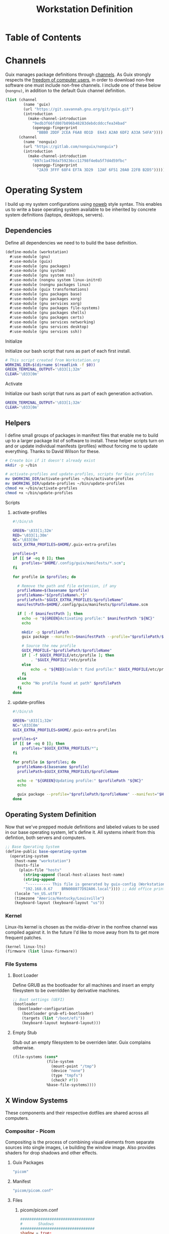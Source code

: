 #+TITLE: Workstation Definition
#+STARTUP: content
#+PROPERTY: header-args :mkdirp yes
#+PROPERTY: header-args:sh :tangle-mode (identity #o555)
#+PROPERTY: header-args:conf :tangle-mode (identity #o555)

* Table of Contents
:PROPERTIES:
:TOC: :include all :ignore this :depth 5
:CONTENTS:
- [[#channels][Channels]]
- [[#operating-system][Operating System]]
  - [[#dependencies][Dependencies]]
    - [[#initialize][Initialize]]
    - [[#activate][Activate]]
  - [[#helpers][Helpers]]
    - [[#scripts][Scripts]]
      - [[#activate-profiles][activate-profiles]]
      - [[#update-profiles][update-profiles]]
  - [[#operating-system-definition][Operating System Definition]]
    - [[#kernel][Kernel]]
    - [[#file-systems][File Systems]]
      - [[#boot-loader][Boot Loader]]
      - [[#empty-stub][Empty Stub]]
  - [[#x-window-systems][X Window Systems]]
    - [[#compositor---picom][Compositor - Picom]]
      - [[#guix-packages][Guix Packages]]
      - [[#manifest][Manifest]]
      - [[#files][Files]]
        - [[#picompicomconf][picom/picom.conf]]
    - [[#color-theme-and-fonts][Color Theme and Fonts]]
      - [[#activate][Activate]]
      - [[#guix-packages][Guix Packages]]
      - [[#dotfiles-manifest][Dotfiles Manifest]]
      - [[#dotfiles][Dotfiles]]
        - [[#xresources][.Xresources]]
    - [[#status-bar---polybar][Status Bar - Polybar]]
      - [[#guix-packages][Guix Packages]]
      - [[#dotfiles-manifest][Dotfiles Manifest]]
      - [[#dotfiles][Dotfiles]]
        - [[#polybarcolorsini][polybar/colors.ini]]
        - [[#polybarbarsini][polybar/bars.ini]]
        - [[#polybarmodulesini][polybar/modules.ini]]
        - [[#polybarconfigini][polybar/config.ini]]
    - [[#file-manager---thunar][File Manager - Thunar]]
      - [[#guix-packages][Guix Packages]]
      - [[#dotfiles-manifest][Dotfiles Manifest]]
      - [[#dotfiles][Dotfiles]]
        - [[#thunarucaxml][Thunar/uca.xml]]
    - [[#notifications---dunst][Notifications - Dunst]]
      - [[#guix-packages][Guix Packages]]
      - [[#dotfiles-manifest][Dotfiles Manifest]]
      - [[#dotfiles][Dotfiles]]
        - [[#dunstdunstrc][dunst/dunstrc]]
  - [[#printers][Printers]]
    - [[#brother-dl-2170w][Brother DL-2170W]]
      - [[#initialize][Initialize]]
      - [[#guix-packages][Guix Packages]]
      - [[#dotfiles-manifest][Dotfiles Manifest]]
      - [[#dotfiles][Dotfiles]]
        - [[#printersconf][printers.conf]]
  - [[#terminal][Terminal]]
    - [[#alacritty][Alacritty]]
      - [[#guix-packages][Guix Packages]]
      - [[#dotfiles-manifest][Dotfiles Manifest]]
      - [[#dotfiles][Dotfiles]]
        - [[#alacrittyyml][alacritty.yml]]
  - [[#git][Git]]
    - [[#config][Config]]
      - [[#initialize][Initialize]]
      - [[#guix-packages][Guix Packages]]
      - [[#dotfiles-manifest][Dotfiles Manifest]]
      - [[#dotfiles][Dotfiles]]
        - [[#gitconfig][.gitconfig]]
  - [[#editors][Editors]]
    - [[#vim][Vim]]
      - [[#initialize][Initialize]]
      - [[#activate][Activate]]
      - [[#guix-packages][Guix Packages]]
      - [[#dotfiles-manifest][Dotfiles Manifest]]
      - [[#dotfiles][Dotfiles]]
        - [[#colorsthemevim][colors/theme.vim]]
        - [[#vimrc][.vimrc]]
    - [[#emacs][Emacs]]
      - [[#activate][Activate]]
      - [[#guix-packages][Guix Packages]]
      - [[#dotfiles-manifest][Dotfiles Manifest]]
      - [[#dotfiles][Dotfiles]]
        - [[#emacsconfigorg][emacs/config.org]]
        - [[#emacszeroed-themeel][emacs/zeroed-theme.el]]
- [[#export][Export]]
:END:

* Channels

Guix manages package definitions through [[https://guix.gnu.org/manual/en/html_node/Channels.html#Channels][channels]]. As Guix strongly respects the [[https://www.gnu.org/distros/free-system-distribution-guidelines.html][freedom of computer users]], in order to download non-free software one must include non-free channels. I include one of these below (~nongnu)~, in addition to the default Guix channel definition.

#+NAME: channels
#+BEGIN_SRC scheme :tangle build/channels.scm
(list (channel
        (name 'guix)
        (url "https://git.savannah.gnu.org/git/guix.git")
        (introduction
          (make-channel-introduction
            "9edb3f66fd807b096b48283debdcddccfea34bad"
            (openpgp-fingerprint
              "BBB0 2DDF 2CEA F6A8 0D1D  E643 A2A0 6DF2 A33A 54FA"))))
      (channel
        (name 'nonguix)
        (url "https://gitlab.com/nonguix/nonguix")
        (introduction
          (make-channel-introduction
            "897c1a470da759236cc11798f4e0a5f7d4d59fbc"
            (openpgp-fingerprint
              "2A39 3FFF 68F4 EF7A 3D29  12AF 6F51 20A0 22FB B2D5")))))
#+END_SRC

* Operating System

  I build up my system configurations using [[https://orgmode.org/manual/Extracting-Source-Code.html][noweb]] style syntax. This enables us to write a base operating system available to be inherited by concrete system definitions (laptops, desktops, servers).

** Dependencies

Define all dependencies we need to to build the base definition.
   
#+NAME: base-definition 
#+BEGIN_SRC scheme :tangle build/workstation.scm
(define-module (workstation)
  #:use-module (gnu)
  #:use-module (guix)
  #:use-module (gnu packages)
  #:use-module (gnu system)
  #:use-module (gnu system nss)
  #:use-module (nongnu system linux-initrd)
  #:use-module (nongnu packages linux)
  #:use-module (guix transformations)
  #:use-module (gnu packages base)
  #:use-module (gnu packages xorg)
  #:use-module (gnu services xorg)
  #:use-module (gnu packages file-systems)
  #:use-module (gnu packages shells)
  #:use-module (gnu packages certs)
  #:use-module (gnu services networking)
  #:use-module (gnu services desktop)
  #:use-module (gnu services ssh))
#+END_SRC

**** Initialize

Initialize our bash script that runs as part of each first install.

#+BEGIN_SRC sh :noweb-ref initialize-shell-script :noweb-sep ""
# This script created from Workstation.org
WORKING_DIR=$(dirname $(readlink -f $0))
GREEN_TERMINAL_OUTPUT='\033[1;32m'
CLEAR='\033[0m'

#+END_SRC

**** Activate

Initialize our bash script that runs as part of each generation activation.

#+BEGIN_SRC sh :noweb-ref activate-shell-script :noweb-sep ""
GREEN_TERMINAL_OUTPUT='\033[1;32m'
CLEAR='\033[0m'

#+END_SRC

** Helpers

I define small groups of packages in manifest files that enable me to build up to a larger package list of software to install. These helper scripts turn on and or update individual manifests (profiles) without forcing me to update everything. Thanks to David Wilson for these.

#+BEGIN_SRC sh :noweb-ref initialize-shell-script :noweb-sep ""
# Create bin if it doesn't already exist
mkdir -p ~/bin

# activate-profiles and update-profiles, scripts for Guix profiles
mv $WORKING_DIR/activate-profiles ~/bin/activate-profiles
mv $WORKING_DIR/update-profiles ~/bin/update-profiles
chmod +x ~/bin/activate-profiles
chmod +x ~/bin/update-profiles

#+END_SRC

**** Scripts
***** activate-profiles

#+NAME: activate-profiles-script
#+BEGIN_SRC sh :tangle build/scripts/activate-profiles
#!/bin/sh

GREEN='\033[1;32m'
RED='\033[1;30m'
NC='\033[0m'
GUIX_EXTRA_PROFILES=$HOME/.guix-extra-profiles

profiles=$*
if [[ $# -eq 0 ]]; then
    profiles="$HOME/.config/guix/manifests/*.scm";
fi

for profile in $profiles; do

  # Remove the path and file extension, if any
  profileName=$(basename $profile)
  profileName="${profileName%.*}"
  profilePath="$GUIX_EXTRA_PROFILES/$profileName"
  manifestPath=$HOME/.config/guix/manifests/$profileName.scm

  if [ -f $manifestPath ]; then
    echo -e "${GREEN}Activating profile:" $manifestPath "${NC}"
    echo

    mkdir -p $profilePath
    guix package --manifest=$manifestPath --profile="$profilePath/$profileName"

    # Source the new profile
    GUIX_PROFILE="$profilePath/$profileName"
    if [ -f $GUIX_PROFILE/etc/profile ]; then
        . "$GUIX_PROFILE"/etc/profile
    else
        echo -e "${RED}Couldn't find profile:" $GUIX_PROFILE/etc/profile "${NC}"
    fi
  else
    echo "No profile found at path" $profilePath
  fi
done
#+END_SRC

***** update-profiles

#+NAME: update-profiles-script
#+BEGIN_SRC sh :tangle build/scripts/update-profiles
#!/bin/sh

GREEN='\033[1;32m'
NC='\033[0m'
GUIX_EXTRA_PROFILES=$HOME/.guix-extra-profiles

profiles=$*
if [[ $# -eq 0 ]]; then
    profiles="$GUIX_EXTRA_PROFILES/*";
fi

for profile in $profiles; do
  profileName=$(basename $profile)
  profilePath=$GUIX_EXTRA_PROFILES/$profileName

  echo -e "${GREEN}Updating profile:" $profilePath "${NC}"
  echo

  guix package --profile="$profilePath/$profileName" --manifest="$HOME/.config/guix/manifests/$profileName.scm"
done
#+END_SRC

** Operating System Definition

Now that we've prepped module definitions and labeled values to be used in our base operating system, let's define it. All systems inherit from this defintion, both servers and computers.

#+NAME: base-definition
#+BEGIN_SRC scheme :tangle build/workstation.scm
;; Base Operating System
(define-public base-operating-system
  (operating-system
    (host-name "workstation")
    (hosts-file
      (plain-file "hosts"
        (string-append (local-host-aliases host-name)
        (string-append
         "---------- This file is generated by guix-config (Workstation.org) ----------\n"
        "192.168.0.67    BRN008077D92A06.local")))) ;; Add office printer
    (locale "en_US.utf8")
    (timezone "America/Kentucky/Louisville")
    (keyboard-layout (keyboard-layout "us"))

#+END_SRC

*** Kernel

Linux-lts kernel is chosen as the nvidia-driver in the nonfree channel was compiled against it. In the future I'd like to move away from lts to get more frequent patches.

#+NAME: kernel 
#+BEGIN_SRC scheme :tangle build/workstation.scm
  (kernel linux-lts)
  (firmware (list linux-firmware))

#+END_SRC

*** File Systems
**** Boot Loader

Define GRUB as the bootloader for all machines and insert an empty filesystem to be overridden by derivative machines.

#+NAME: file-systems-boot-loader
#+BEGIN_SRC scheme :tangle build/workstation.scm
  ;; Boot settings (UEFI)
  (bootloader
    (bootloader-configuration
      (bootloader grub-efi-bootloader)
      (targets (list "/boot/efi"))
      (keyboard-layout keyboard-layout)))

#+END_SRC

**** Empty Stub

Stub out an empty filesystem to be overriden later. Guix complains otherwise.

#+NAME: file-systems-stub
#+BEGIN_SRC scheme :tangle build/workstation.scm
  (file-systems (cons*
                 (file-system
                   (mount-point "/tmp")
                   (device "none")
                   (type "tmpfs")
                   (check? #f))
                 %base-file-systems))))
#+END_SRC

** X Window Systems 

These components and their respective dotfiles are shared across all computers.

*** Compositor - Picom

Compositing is the process of combining visual elements from separate sources into single images, i.e building the window image. Also provides shaders for drop shadows and other effects.

**** Guix Packages

#+BEGIN_SRC scheme :noweb-ref packages-manifest :noweb-sep ""
 "picom"
#+END_SRC

**** Manifest

#+BEGIN_SRC scheme :noweb-ref dotfiles-manifest :noweb-sep ""
  "picom/picom.conf"
#+END_SRC

**** Files
***** picom/picom.conf
#+NAME: home-services-xresources
#+BEGIN_SRC conf :visiblity :tangle build/picom/picom.conf
#################################
#       Shadows
#################################
shadow = true;
shadow-radius = 15;
shadow-offset-x = -15;
shadow-offset-y = -15;
shadow-opacity = 0.6;
shadow-ignore-shaped = false;
shadow-exclude = [
    "class_g = 'firefox' && window_type = 'utility'",
    "_NET_WM_STATE@:32a *= '_NET_WM_STATE_HIDDEN'",
    "_GTK_FRAME_EXTENTS@:c"
];

#################################
#       Opacity
#################################
inactive-opacity = 1;
active-opacity = 1;
frame-opacity = 0.9;
inactive-opacity-override = false;
blur-background = true;
blur-background-frame = true;
blur-background-fixed = true;
blur-background-exclude = [
    "window_type = 'dock'",
    "window_type = 'desktop'"
];

#################################
#       Fading
#################################
fading = true;
fade-delta = 10;  # 30;
fade-in-step = 0.1;
fade-out-step = 0.1;
fade-exclude = [ ];

wintypes:
{
  dock = { shadow = false; }
  dnd = { shadow = false; }
  popup_menu = { opacity = 1.0; }
  dropdown_menu = { opacity = 1.0; }
}

#################################
#       Rendering
#################################
vsync = false;
unredir-if-possible = false;
#+END_SRC

*** Color Theme and Fonts

I use my own theme throughout my terminal, emacs, and status bars.

**** Activate

Link the .Xresources file defined below.

#+BEGIN_SRC sh :noweb-ref activate-shell-script :noweb-sep ""
# Link configuration and theme from Guix Store to final location
echo -e "${GREEN_TERMINAL_OUTPUT}--> [X11] Linking Xresources...${CLEAR}"
mv ~/.config/.Xresources ~/.Xresources && \
    echo -e "${GREEN_TERMINAL_OUTPUT}--> [X11] Linked.${CLEAR}"

#+END_SRC

**** Guix Packages

#+BEGIN_SRC scheme :noweb-ref packages-manifest :noweb-sep ""
 "font-hack"
 "font-awesome"
 "font-google-roboto"
 "font-google-material-design-icons"
#+END_SRC

**** Dotfiles Manifest

#+BEGIN_SRC scheme :noweb-ref dotfiles-manifest :noweb-sep ""
  ".Xresources"
#+END_SRC

**** Dotfiles
****** .Xresources
#+NAME: home-services-xresources
#+BEGIN_SRC conf :visiblity :tangle build/.Xresources
! Color palette
#define RED #EC5F67
#define GREEN #99C794
#define YELLOW #FAC863
#define BLUE #6699CC
#define PURPLE #C594C5
#define TEAL #5FB3B3
#define BLACK #1F2528
#define LIGHT_GREY #C0C5CE
#define DARK_GREY #65737E

! Colors 0-15.
*.color0: BLACK
*color0:  BLACK
*.color1: RED
*color1:  RED
*.color2: GREEN
*color2:  GREEN
*.color3: YELLOW
*color3:  YELLOW
*.color4: BLUE
*color4:  BLUE
*.color5: PURPLE
*color5:  PURPLE
*.color6: TEAL
*color6:  TEAL
*.color7: LIGHT_GREY
*color7:  LIGHT_GREY
*.color8: DARK_GREY
*color8:  DARK_GREY
*.color9: RED
*color9:  RED
*.color10: GREEN
*color10:  GREEN
*.color11: YELLOW
*color11:  YELLOW
*.color12: BLUE
*color12:  BLUE
*.color13: PURPLE
*color13:  PURPLE
*.color14: TEAL
*color14:  TEAL
*.color15: LIGHT_GREY
*color15:  LIGHT_GREY

! Black color that will not be affected by bold highlighting.
*.color66: BLACK
*color66:  BLACK

! Xclock colors.
XClock*foreground: LIGHT_GREY
XClock*background: BLACK
XClock*majorColor:  rgba:d8/de/e9/ff
XClock*minorColor:  rgba:d8/de/e9/ff
XClock*hourColor:   rgba:d8/de/e9/ff
XClock*minuteColor: rgba:d8/de/e9/ff
XClock*secondColor: rgba:d8/de/e9/ff

Xft.dpi: 96
Xft.antialias: true
Xft.hinting: true
Xft.rgba: rgb
Xft.autohint: false
Xft.hintstyle: hintslight
Xft.lcdfilter: lcddefault
#+END_SRC

*** Status Bar - Polybar

I use polybar to provide a minimal amount of data in a status bar. Date, time, and a watch over CPU, RAM, and Network.

**** Guix Packages

#+BEGIN_SRC scheme :noweb-ref packages-manifest :noweb-sep ""
  "polybar"
#+END_SRC

**** Dotfiles Manifest

#+BEGIN_SRC scheme :noweb-ref dotfiles-manifest :noweb-sep ""

  "polybar/colors.ini"
  "polybar/bars.ini"
  "polybar/modules.ini"
  "polybar/config.ini"

#+END_SRC

**** Dotfiles
****** polybar/colors.ini

Color definitions for various modules. @todo: pull this from my global color definition.
#+NAME: polybar-colors
#+BEGIN_SRC conf :visiblity folded :tangle build/polybar/colors.ini
;; _-_-_-_-_-_-_-_-_-_-_-_-_-_-_-_-_-_-_-_-_-_
[color]
background = #1F2528
background-alt = #000000
foreground = #FFFFFF
foreground-alt = #FDF6E3
primary = #FAC863
white = #FFFFFF
black = #000000
red = #EC5F67
purple = #C594C5
blue = #6699CC
cyan = #5FB3B3
teal = #5FB3B3
green = #99C794
yellow = #FAC863
pink = #EC6798
lime = #B9C244
amber = #EDB83F
orange = #E57C46
brown = #AC8476
gray = #1F2528
indigo = #6C77BB
blue-gray = #5FB3B3
;; _-_-_-_-_-_-_-_-_-_-_-_-_-_-_-_-_-_-_-_-_-_

#+END_SRC

****** polybar/bars.ini
Define bars and visual elements.
#+NAME: polybar-bars
#+BEGIN_SRC conf :visiblity folded :tangle build/polybar/bars.ini
;; Bar settings

[bar]
fill = ⏽
empty = ⏽
indicator = ⏽

;; Module settings

[module/volume]
type = internal/alsa

; Soundcard to be used
; Usually in the format hw:# where # is the card number
; You can find the different card numbers in `/proc/asound/cards`
master-soundcard = default
speaker-soundcard = default
headphone-soundcard = default

; Name of the master, speaker and headphone mixers
; Use the following command to list available mixer controls:
; $ amixer scontrols | sed -nr "s/.*'([[:alnum:]]+)'.*/\1/p"
; If master, speaker or headphone-soundcard isn't the default, 
; use `amixer -c # scontrols` instead where # is the number 
; of the master, speaker or headphone soundcard respectively
;
; Default: Master
master-mixer = Master

; Optionally define speaker and headphone mixers
; Default: none
;;speaker-mixer = Speaker
; Default: none
;;headphone-mixer = Headphone

; NOTE: This is required if headphone_mixer is defined
; Default: none
;;headphone-id = 9

; Use volume mapping (similar to amixer -M and alsamixer), where the increase in volume is linear to the ear
; Default: false
;;mapped = true

; Interval for volume increase/decrease (in percent points)
interval = 5
format-volume = <bar-volume>
format-volume-prefix = 
format-volume-prefix-padding = 1
format-volume-prefix-background = ${color.blue}
format-volume-prefix-foreground = ${color.foreground}
format-volume-background = ${color.background-alt}
format-volume-foreground = ${color.foreground}
format-volume-overline = ${color.background}
format-volume-underline = ${color.background}
format-muted = <label-muted>
format-muted-prefix = 
format-muted-prefix-padding = 1
format-muted-prefix-background = ${color.red}
format-muted-overline = ${color.background}
format-muted-underline = ${color.background}
label-volume = %percentage%%
label-volume-background = ${color.background-alt}
label-volume-padding = 1
label-muted = "Off"
label-muted-foreground = ${color.foreground}
label-muted-background = ${color.background-alt}
label-muted-padding = 1

; Only applies if <bar-volume> is used
bar-volume-format = " %fill%%indicator%%empty% "
bar-volume-width = 10
bar-volume-gradient = false
bar-volume-indicator = ${bar.indicator}
bar-volume-indicator-foreground = ${color.foreground}
bar-volume-fill = ${bar.fill}
bar-volume-foreground-0 = ${color.foreground}
bar-volume-foreground-1 = ${color.foreground}
bar-volume-foreground-2 = ${color.foreground}
bar-volume-empty = ${bar.empty}
bar-volume-empty-foreground = ${color.gray}
;; _-_-_-_-_-_-_-_-_-_-_-_-_-_-_-_-_-_-_-_-_-_

[module/cpu_bar]
type = internal/cpu

; Seconds to sleep between updates
; Default: 1
interval = 0.5
format = <bar-load><label>
format-prefix = 
format-prefix-padding = 1
format-prefix-background = ${color.teal}
format-prefix-foreground = ${color.foreground}
format-background = ${color.background-alt}
format-foreground = ${color.foreground}
format-overline = ${color.background}
format-underline = ${color.background}

; Available tokens:
;   %percentage% (default) - total cpu load averaged over all cores
;   %percentage-sum% - Cumulative load on all cores
;   %percentage-cores% - load percentage for each core
;   %percentage-core[1-9]% - load percentage for specific core
label = "%percentage%% "

; Only applies if <bar-load> is used
bar-load-format = " %fill%%indicator%%empty% "
bar-load-width = 10
bar-load-gradient = false

bar-load-indicator = ${bar.indicator}
bar-load-indicator-foreground = ${color.foreground}

bar-load-fill = ${bar.fill}
bar-load-foreground-0 = ${color.foreground}
bar-load-foreground-1 = ${color.foreground}
bar-load-foreground-2 = ${color.foreground}

bar-load-empty = ${bar.empty}
bar-load-empty-foreground = ${color.gray}

;; _-_-_-_-_-_-_-_-_-_-_-_-_-_-_-_-_-_-_-_-_-_

[module/memory_bar]
type = internal/memory
interval = 2
format = <bar-used><label>
format-prefix = 
format-prefix-padding = 1
format-prefix-background = ${color.indigo}
format-prefix-foreground = ${color.foreground}
format-background = ${color.background-alt}
format-foreground = ${color.foreground}
format-overline = ${color.background}
format-underline = ${color.background}

; Available tokens:
;   %percentage_used% (default)
;   %percentage_free%
;   %gb_used%
;   %gb_free%
;   %gb_total%
;   %mb_used%
;   %mb_free%
;   %mb_total%
;   %percentage_swap_used%
;   %percentage_swap_free%
;   %mb_swap_total%
;   %mb_swap_free%
;   %mb_swap_used%
;   %gb_swap_total%
;   %gb_swap_free%
;   %gb_swap_used%

label = "%mb_used% "

; Only applies if <bar-used> is used
bar-used-format = " %fill%%indicator%%empty% "
bar-used-width = 10
bar-used-gradient = false
bar-used-indicator = ${bar.indicator}
bar-used-indicator-foreground = ${color.foreground}
bar-used-fill = ${bar.fill}
bar-used-foreground-0 = ${color.foreground}
bar-used-foreground-1 = ${color.foreground}
bar-used-foreground-2 = ${color.foreground}
bar-used-empty = ${bar.empty}
bar-used-empty-foreground = ${color.gray}

#+END_SRC

****** polybar/modules.ini
Define modules and their functionality.
#+NAME: polybar-modules
#+BEGIN_SRC conf :visiblity folded :tangle build/polybar/modules.ini
;; _-_-_-_-_-_-_-_-_-_-_-_-_-_-_-_-_-_-_-_-_-_

[module/alsa]
type = internal/alsa

; Soundcard to be used
; Usually in the format hw:# where # is the card number
; You can find the different card numbers in `/proc/asound/cards`
master-soundcard = default
speaker-soundcard = default
headphone-soundcard = default

; Name of the master, speaker and headphone mixers
; Use the following command to list available mixer controls:
; $ amixer scontrols | sed -nr "s/.*'([[:alnum:]]+)'.*/\1/p"
; If master, speaker or headphone-soundcard isn't the default, 
; use `amixer -c # scontrols` instead where # is the number 
; of the master, speaker or headphone soundcard respectively
;
; Default: Master
master-mixer = Master

; Default: none
;;headphone-id = 9

; Use volume mapping (similar to amixer -M and alsamixer), where the increase in volume is linear to the ear
; Default: false
;;mapped = true

; Interval for volume increase/decrease (in percent points)
; Default: 5
interval = 5

; Available tags:
;   <label-volume> (default)
;   <ramp-volume>
;   <bar-volume>
format-volume = <ramp-volume><label-volume>
format-volume-overline = ${color.background}
format-volume-underline = ${color.background}

; Available tags:
;   <label-muted> (default)
;   <ramp-volume>
;   <bar-volume>
format-muted = <label-muted>
format-muted-prefix = 
format-muted-prefix-background = ${color.red}
format-muted-prefix-padding = 1
format-muted-overline = ${color.background}
format-muted-underline = ${color.background}

; Available tokens:
;   %percentage% (default)
label-volume = %percentage%%
label-volume-background = ${color.background-alt}
label-volume-padding = 1

; Available tokens:
;   %percentage% (default
label-muted = "Off"
label-muted-foreground = ${color.foreground}
label-muted-background = ${color.background-alt}
label-muted-padding = 1

ramp-volume-0 = 
ramp-volume-1 = 
ramp-volume-2 = 
ramp-volume-background = ${color.blue}
ramp-volume-padding = 1

; If defined, it will replace <ramp-volume> when
; headphones are plugged in to `headphone_control_numid`
; If undefined, <ramp-volume> will be used for both
; Only applies if <ramp-volume> is used
ramp-headphones-0 = 
ramp-headphones-background = ${color.blue}
ramp-headphones-padding = 1

;; _-_-_-_-_-_-_-_-_-_-_-_-_-_-_-_-_-_-_-_-_-_

[module/cpu]
type = internal/cpu

; Seconds to sleep between updates
; Default: 1
interval = 1

; Available tags:
;   <label> (default)
;   <bar-load>
;   <ramp-load>
;   <ramp-coreload>
format = <label>
format-prefix = 
format-prefix-background = ${color.brown}
format-prefix-padding = 1
format-overline = ${color.background}
format-underline = ${color.background}

; Available tokens:
;   %percentage% (default) - total cpu load averaged over all cores
;   %percentage-sum% - Cumulative load on all cores
;   %percentage-cores% - load percentage for each core
;   %percentage-core[1-9]% - load percentage for specific core
label = "%percentage%%"
label-background = ${color.background-alt}
label-padding = 1

;; _-_-_-_-_-_-_-_-_-_-_-_-_-_-_-_-_-_-_-_-_-_

[module/date]
type = internal/date

; Seconds to sleep between updates
interval = 1.0
time = "%I:%M"
time-alt = "%a, %d %b %Y"

; Available tags:
;   <label> (default)
format = <label>
format-prefix = 
format-prefix-background = ${color.blue}
format-prefix-padding = 1
format-overline = ${color.background}
format-underline = ${color.background}

; Available tokens:
;   %date%
;   %time%
; Default: %date%
label = %time%
label-background = ${color.background-alt}
label-padding = 1

;; _-_-_-_-_-_-_-_-_-_-_-_-_-_-_-_-_-_-_-_-_-_

[module/memory]
type = internal/memory

; Seconds to sleep between updates
; Default: 1
interval = 1

; Available tags:
;   <label> (default)
;   <bar-used>
;   <bar-free>
;   <ramp-used>
;   <ramp-free>
;   <bar-swap-used>
;   <bar-swap-free>
;   <ramp-swap-used>
;   <ramp-swap-free>
format = <label>
format-prefix = 
format-prefix-background = ${color.brown}
format-prefix-padding = 1
format-overline = ${color.background}
format-underline = ${color.background}

; Available tokens:
;   %percentage_used% (default)
;   %percentage_free%
;   %gb_used%
;   %gb_free%
;   %gb_total%
;   %mb_used%
;   %mb_free%
;   %mb_total%
;   %percentage_swap_used%
;   %percentage_swap_free%
;   %mb_swap_total%
;   %mb_swap_free%
;   %mb_swap_used%
;   %gb_swap_total%
;   %gb_swap_free%
;   %gb_swap_used%

label = "%mb_used%"
label-background = ${color.background-alt}
label-padding = 1

;; _-_-_-_-_-_-_-_-_-_-_-_-_-_-_-_-_-_-_-_-_-_

; Normal Module
[module/network]
type = internal/network
interface = eno1

; Seconds to sleep between updates
; Default: 1
interval = 1.0

; Accumulate values from all interfaces
; when querying for up/downspeed rate
; Default: false
accumulate-stats = true

; Consider an `UNKNOWN` interface state as up.
; Some devices have an unknown state, even when they're running
; Default: false
unknown-as-up = false

; Available tags:
;   <label-connected> (default)
;   <ramp-signal>
format-connected = <label-connected>
format-connected-prefix = 
format-connected-prefix-background = ${color.brown}
format-connected-prefix-padding = 1
format-connected-overline = ${color.background}
format-connected-underline = ${color.background}

; Available tags:
;   <label-disconnected> (default)
format-disconnected = <label-disconnected>
format-disconnected-prefix = 
format-disconnected-prefix-background = ${color.orange}
format-disconnected-prefix-padding = 1
format-disconnected-overline = ${color.background}
format-disconnected-underline = ${color.background}

; Available tags:
;   <label-connected> (default)
;   <label-packetloss>
;   <animation-packetloss>
;;format-packetloss = <animation-packetloss> <label-connected>

; Available tokens:
;   %ifname%    [wireless+wired]
;   %local_ip%  [wireless+wired]
;   %local_ip6% [wireless+wired]
;   %essid%     [wireless]
;   %signal%    [wireless]
;   %upspeed%   [wireless+wired]
;   %downspeed% [wireless+wired]
;   %linkspeed% [wired]
; Default: %ifname% %local_ip%
label-connected = "%{A1:networkmanager_dmenu &:}%downspeed%%{A}"
label-connected-background = ${color.background-alt}
label-connected-padding = 1

; Available tokens:
;   %ifname%    [wireless+wired]
; Default: (none)
label-disconnected = "%{A1:networkmanager_dmenu &:}Offline%{A}"
label-disconnected-background = ${color.background-alt}
label-disconnected-padding = 1

;; _-_-_-_-_-_-_-_-_-_-_-_-_-_-_-_-_-_-_-_-_-_

[module/workspaces]
type = internal/xworkspaces

; Only show workspaces defined on the same output as the bar
;
; Useful if you want to show monitor specific workspaces
; on different bars
;
; Default: false
pin-workspaces = true

; Create click handler used to focus desktop
; Default: true
enable-click = true

; Create scroll handlers used to cycle desktops
; Default: true
enable-scroll = true

; icon-[0-9]+ = <desktop-name>;<icon>
; NOTE: The desktop name needs to match the name configured by the WM
; You can get a list of the defined desktops using:
; $ xprop -root _NET_DESKTOP_NAMES
icon-0 = 1;
icon-1 = 2;
icon-2 = 3;
icon-3 = 4;
icon-4 = 5;
icon-default = 

; Available tags:
;   <label-monitor>
;   <label-state> - gets replaced with <label-(active|urgent|occupied|empty)>
; Default: <label-state>
format = <label-state>
format-overline = ${color.background}
format-underline = ${color.background}

; Available tokens:
;   %name%
label-monitor = %name%

; Available tokens:
;   %name%
;   %icon%
;   %index%
label-active = %icon%
label-active-foreground = ${color.foreground}
label-active-background = ${color.primary}

; Available tokens:
;   %name%
;   %icon%
;   %index%
label-occupied = %icon%
label-occupied-foreground = ${color.foreground}
label-occupied-background = ${color.gray}

; Available tokens:
;   %name%
;   %icon%
;   %index%
label-urgent = %icon%
label-urgent-foreground = ${color.foreground}
label-urgent-background = ${color.red}

; Available tokens:
;   %name%
;   %icon%
;   %index%
label-empty = %icon%
label-empty-foreground = ${color.foreground}
label-empty-background = ${color.background-alt}

label-active-padding = 1
label-urgent-padding = 1
label-occupied-padding = 1
label-empty-padding = 1

[module/sep]
type = custom/text
content = |

content-background = ${color.background}
content-foreground = ${color.background}

#+END_SRC

****** polybar/config.ini
Main script for polybar.

#+NAME: polybar-confiid
#+BEGIN_SRC conf :visiblity folded :tangle build/polybar/config.ini
;; Global WM Settings

[global/wm]
margin-bottom = 0
margin-top = 0

;; _-_-_-_-_-_-_-_-_-_-_-_-_-_-_-_-_-_-_-_-_-_

include-file = /home/dustin/.config/polybar/bars.ini
include-file = /home/dustin/.config/polybar/colors.ini
include-file = /home/dustin/.config/polybar/modules.ini

;; Bar Settings

[bar/main]
monitor-strict = false
override-redirect = false
bottom = false
fixed-center = true
width = 100%
height = 34
background = ${color.background}
foreground = ${color.foreground}
line-size = 5
line-color = ${color.background}
border-bottom-size = 0
border-bottom-color = ${color.primary}
padding = 0
module-margin-left = 0
module-margin-right = 0
font-0 = "Helvetica LT Std:size=12;4"
font-1 = "FontAwesome:size=12;3"
enable-ipc = true

modules-left = sep workspaces sep memory sep cpu sep network
modules-right = sep alsa sep date

;; _-_-_-_-_-_-_-_-_-_-_-_-_-_-_-_-_-_-_-_-_-_

; Opacity value between 0.0 and 1.0 used on fade in/out
dim-value = 1.0

; Set a DPI values used when rendering text
; This only affects scalable fonts
; dpi = 

;; _-_-_-_-_-_-_-_-_-_-_-_-_-_-_-_-_-_-_-_-_-_

;; Application Settings

[settings]
; The throttle settings lets the eventloop swallow up til X events
; if they happen within Y millisecond after first event was received.
; This is done to prevent flood of update event.
throttle-output = 5
throttle-output-for = 10
screenchange-reload = false

; Compositing operators
; https://www.cairographics.org/manual/cairo-cairo-t.html#cairo-operator-t
compositing-background = source
compositing-foreground = over
compositing-overline = over
compositing-underline = over
compositing-border = over

#+END_SRC

*** File Manager - Thunar

Thunar provides a rich user interface for file management. The dotfiles configure commands I run with contextual menus based on file type.

**** Guix Packages

#+BEGIN_SRC scheme :noweb-ref packages-manifest :noweb-sep ""
  "thunar"
  "tumbler"
#+END_SRC

**** Dotfiles Manifest

#+BEGIN_SRC scheme :noweb-ref dotfiles-manifest :noweb-sep ""
  "Thunar/uca.xml"
#+END_SRC

**** Dotfiles
****** Thunar/uca.xml
#+BEGIN_SRC xml :visibility :tangle build/Thunar/uca.xml
<?xml version="1.0" encoding="UTF-8"?>
<actions>
<action>
	<icon>utilities-terminal</icon>
	<name>Open Terminal Here</name>
	<unique-id>1632887846683536-1</unique-id>
	<command>alacritty --working-directory %f</command>
	<description>Open an instance of Alacritty at file</description>
	<patterns>*</patterns>
	<startup-notify/>
	<directories/>
</action>
<action>
	<icon>preferences-desktop-wallpaper</icon>
	<name>Set Wallpaper</name>
	<unique-id>1632887846683536-2</unique-id>
        <command>feh --no-fehbg --bg-scale %f</command>
	<description>Set the wallpaper using feh</description>
	<patterns>*</patterns>
	<image-files/>
</action>
<action>
	<icon>catfish</icon>
	<name>Search</name>
	<unique-id>1489089852658523-2</unique-id>
	<command>catfish --path=$f$d</command>
	<description>Open search dialog at path</description>
	<patterns>*</patterns>
	<directories/>
</action>
<action>
	<icon>final-term</icon>
	<name>Extract Archive</name>
	<unique-id>1489091300385082-4</unique-id>
	<command>tar xjf %n</command>
	<description></description>
	<patterns>*.tar.bz2;*.tbz2;*.tar.gz</patterns>
	<other-files/>
</action>
<action>
	<icon>document-properties</icon>
	<name>Unzip File</name>
	<unique-id>1489091300385082-4</unique-id>
	<command>unzip %n</command>
	<description></description>
	<patterns>*.zip</patterns>
	<other-files/>
</action>
</actions>
#+END_SRC

*** Notifications - Dunst

Dunst gives us toast notifications. The dotfiles configure theme. @todo item for me is to remove the hardcoded colors in favor of common definition.

**** Guix Packages

#+BEGIN_SRC scheme :noweb-ref packages-manifest :noweb-sep ""
  "dunst"
  "libnotify"
#+END_SRC

**** Dotfiles Manifest

#+BEGIN_SRC scheme :noweb-ref dotfiles-manifest :noweb-sep ""
  "dunst/dunstrc"
#+END_SRC

**** Dotfiles
****** dunst/dunstrc

#+BEGIN_SRC xml :visibility :tangle build/dunst/dunstrc

[global]
monitor = 0
follow = mouse
geometry = "400x60-25+48"
indicate_hidden = yes
shrink = no
separator_height = 0
padding = 32
horizontal_padding = 32
frame_width = 2
sort = no
idle_threshold = 120
font = "SF Pro Display 10"
line_height = 4
markup = full
format = <b>%s</b>\n%b
alignment = left
show_age_threshold = 60
word_wrap = yes
ignore_newline = no
stack_duplicates = false
hide_duplicate_count = yes
show_indicators = no
icon_position = left
sticky_history = yes
history_length = 20
browser = /usr/bin/firefox -new-tab
always_run_script = true
title = Dunst
class = Dunst
max_icon_size = 64
icon_path = /run/current-system/profile/share/icons/hicolor/24x24/apps

[shortcuts]
close = esc
close_all = ctrl+esc
history = ctrl+grave
context = ctrl+shift+period

[urgency_low]
timeout = 4
background = "#1F2528"
foreground = "#C0C5CE"
frame_color = "#1F2528"

[urgency_normal]
timeout = 8
background = "#1F2528"
foreground = "#C0C5CE"
frame_color = "#1F2528"

[urgency_critical]
timeout = 8
background = "#1F2528"
foreground = "#C0C5CE"
frame_color = "#1F2528"

[slack]
appname = Slack
icon = 'slack'
icon_id = 'slack'

[hangouts]
appname = hangups
icon = 'Hangouts'
icon_id = 'Hangouts'

#+END_SRC

** Printers
*** Brother DL-2170W
We use a trusty Brother Laser DL-2170W printer that I bought in high school (!). The thing is a beast with 2500+ page high yield toners. 

**** Initialize

This runs after brlaser is installed for the first time.

#+BEGIN_SRC sh :noweb-ref initialize-shell-script :noweb-sep ""
# Link configuration and theme at final location
echo -e "${GREEN_TERMINAL_OUTPUT}--> [Polybar] Linking printers.conf...${CLEAR}"
sudo -E ln -fs ~/.config/printers/printers.conf /etc/cups/printers.conf && \
    echo -e "${GREEN_TERMINAL_OUTPUT}--> [Polybar] Linked.${CLEAR}"

#+END_SRC

**** Guix Packages

#+BEGIN_SRC scheme :noweb-ref packages-manifest :noweb-sep ""
 "brlaser"
 "system-config-printer"
 "cups"
#+END_SRC

**** Dotfiles Manifest

#+BEGIN_SRC scheme :noweb-ref dotfiles-manifest :noweb-sep ""
  "printers/printers.conf"
#+END_SRC

**** Dotfiles
****** printers.conf
#+NAME: home-services-printers
#+BEGIN_SRC conf :tangle build/printers/printers.conf
# Printer configuration file for CUPS v2.3.3
# Written by cupsd on 2021-10-08 16:30
NextPrinterId 5
<Printer Brother_HL-2170W>
PrinterId 4
UUID urn:uuid:d80c78bd-fbd3-33f1-6f72-9c7ea713aa0c
Info Brother HL-2170W series
Location Upstairs Office
MakeModel Brother HL-2270DW series, using brlaser v6
DeviceURI dnssd://Brother%20HL-2170W%20series._pdl-datastream._tcp.local/
State Idle
StateTime 1633725056
ConfigTime 1633354093
Type 4180
Accepting Yes
Shared Yes
JobSheets none none
QuotaPeriod 0
PageLimit 0
KLimit 0
OpPolicy default
ErrorPolicy stop-printer
Attribute marker-colors \#000000,#000000
Attribute marker-levels -1,74
Attribute marker-names Black Toner Cartridge,Drum Unit
Attribute marker-types toner,opc
Attribute marker-change-time 1633725056
</Printer>
#+END_SRC

** Terminal
*** Alacritty
We chose Alacritty primarily because of it's blazing fast performance and never looked back. It does everything we need.

**** Guix Packages

#+BEGIN_SRC scheme :noweb-ref packages-manifest :noweb-sep ""
 "alacritty"
#+END_SRC

**** Dotfiles Manifest

#+BEGIN_SRC scheme :noweb-ref dotfiles-manifest :noweb-sep ""
  "alacritty/alacritty.yml"
#+END_SRC

**** Dotfiles
****** alacritty.yml
#+NAME: home-services-alacritty
#+BEGIN_SRC conf  :tangle build/alacritty/alacritty.yml
# @todo: Map colors to common definition
env:
  term: alacritty

background_opacity: 1.0

cursor:
  style: Block

window:
  padding:
    x: 8
    y: 8
  dynamic_padding: true
  decorations: full
  title: Alacritty
  class:
    instance: Alacritty
    general: Alacritty

# Font configuration
font:
  normal:
    family: Hack
  size: 10

colors:
  # Default colors
  primary:
    background: '0x1f2528'
    foreground: '0xc0c5ce'

  # Normal colors
  normal:
    black:   '0x1f2528'
    red:     '0xec5f67'
    green:   '0x99c794'
    yellow:  '0xfac863'
    blue:    '0x6699cc'
    magenta: '0xc594c5'
    cyan:    '0x5fb3b3'
    white:   '0xc0c5ce'

  # Bright colors
  bright:
    black:   '0x65737e'
    red:     '0xec5f67'
    green:   '0x99c794'
    yellow:  '0xfac863'
    blue:    '0x6699cc'
    magenta: '0xc594c5'
    cyan:    '0x5fb3b3'
    white:   '0xd8dee9'
#+END_SRC

** Git
*** Config
We chose sensible git defaults and initialize our home directory.

**** Initialize

Link the .gitconfig file defined below.

#+BEGIN_SRC sh :noweb-ref activate-shell-script :noweb-sep ""
# Link configuration and theme from Guix Store to final location
echo -e "${GREEN_TERMINAL_OUTPUT}--> [Git] Linking .gitconfig...${CLEAR}"
ln -fs ~/.config/git/.gitconfig ~/.gitconfig && \
echo -e "${GREEN_TERMINAL_OUTPUT}--> [Git] Linked.${CLEAR}"

#+END_SRC

**** Guix Packages

#+BEGIN_SRC scheme :noweb-ref packages-manifest :noweb-sep ""
 "git"
#+END_SRC

**** Dotfiles Manifest

#+BEGIN_SRC scheme :noweb-ref dotfiles-manifest :noweb-sep ""
  "git/.gitconfig"
#+END_SRC

**** Dotfiles
****** .gitconfig

I don't overcomplicate these; mainly just set ~main~ as default branch and give me pretty colors in git log.

#+NAME: home-services-alacritty
#+BEGIN_SRC conf  :tangle build/git/.gitconfig
[init]
  defaultBranch = main

[user]
  email = dustin@zeroedlabs.com
  name = Dustin Lyons
  username = dlyons
  
[alias]
  lg = log --color --graph --pretty=format:'%Cred%h%Creset -%C(yellow)%d%Creset %s %Cgreen(%cr) %C(bold blue)<%an>%Creset' --abbrev-commit --
#+END_SRC

** Editors
Back then: vim golf. Now: emacs os.
*** Vim
These snippets get tangled into files that run as part of Makefile targets. Initialize, and Activate after every new Guix generation.

**** Initialize 

This runs after vim is installed for the first time.

#+BEGIN_SRC sh :noweb-ref initialize-shell-script :noweb-sep ""
# Download our Vim plugin manager of choice, Plug.vim
echo -e "${GREEN_TERMINAL_OUTPUT}--> [Vim] Downloading plug.vim...${CLEAR}"
curl -fLo ~/.vim/autoload/plug.vim --create-dirs \
  https://raw.githubusercontent.com/junegunn/vim-plug/master/plug.vim && \
    echo -e "${GREEN_TERMINAL_OUTPUT}--> [Vim] Completed.${CLEAR}"

#+END_SRC

**** Activate

This runs after vim is installed.

#+BEGIN_SRC sh :noweb-ref activate-shell-script :noweb-sep ""
mv ~/.config/vim/colors/theme.vim ~/.vim/colors/theme.vim && \
echo -e "${GREEN_TERMINAL_OUTPUT}--> [Vim] Linking theme.vim...${CLEAR}"

mv ~/.config/vim/.vimrc ~/.vimrc && \
echo -e "${GREEN_TERMINAL_OUTPUT}--> [Vim] Linking .vimrc...${CLEAR}"

#+END_SRC

**** Guix Packages

#+BEGIN_SRC scheme :noweb-ref packages-manifest :noweb-sep ""
 "vim"
#+END_SRC

**** Dotfiles Manifest

#+BEGIN_SRC scheme :noweb-ref dotfiles-manifest :noweb-sep ""
  "vim/colors/theme.vim"
  "vim/.vimrc"
#+END_SRC

**** Dotfiles
****** colors/theme.vim

#+NAME: home-services-vim-colors
#+BEGIN_SRC conf :tangle build/vim/colors/theme.vim
" Maintainer: Jonathan Filip <jfilip1024@gmail.com>
" Version: 7.1.1

hi clear
if exists("syntax_on")
    syntax reset
endif
let colors_name="lucius"

set background=dark
if exists("g:lucius_style")
    if g:lucius_style == "light"
        set background=light
    endif
else
    let g:lucius_style = "dark"
endif

" set colorcolumn=21,37,53,68,86,100

if g:lucius_style == "dark"

    hi CocWarningSign  guifg=#d7d7d7   guibg=#192023   ctermfg=187    ctermbg=NONE      gui=none      cterm=none
    hi Normal       guifg=#d7d7d7   guibg=#192023   ctermfg=188    ctermbg=NONE      gui=none      cterm=none
    hi Comment      guifg=#808080   guibg=NONE      ctermfg=244    ctermbg=NONE      gui=none      cterm=none
    hi Constant     guifg=#d7d7af   guibg=NONE      ctermfg=187    ctermbg=NONE      gui=none      cterm=none
    hi BConstant    guifg=#d7d7af   guibg=NONE      ctermfg=187    ctermbg=NONE      gui=bold      cterm=bold
    hi Identifier   guifg=#afd787   guibg=NONE      ctermfg=150    ctermbg=NONE      gui=none      cterm=none
    hi BIdentifier  guifg=#afd787   guibg=NONE      ctermfg=150    ctermbg=NONE      gui=bold      cterm=bold
    hi Statement    guifg=#87d7ff   guibg=NONE      ctermfg=117    ctermbg=NONE      gui=none      cterm=none
    hi BStatement   guifg=#87d7ff   guibg=NONE      ctermfg=117    ctermbg=NONE      gui=bold      cterm=bold
    hi PreProc      guifg=#87d7af   guibg=NONE      ctermfg=115    ctermbg=NONE      gui=none      cterm=none
    hi BPreProc     guifg=#87d7af   guibg=NONE      ctermfg=115    ctermbg=NONE      gui=bold      cterm=bold
    hi Type         guifg=#87d7d7   guibg=NONE      ctermfg=116    ctermbg=NONE      gui=none      cterm=none
    hi BType        guifg=#87d7d7   guibg=NONE      ctermfg=116    ctermbg=NONE      gui=bold      cterm=bold
    hi Special      guifg=#d7afd7   guibg=NONE      ctermfg=182    ctermbg=NONE      gui=none      cterm=none
    hi BSpecial     guifg=#d7afd7   guibg=NONE      ctermfg=182    ctermbg=NONE      gui=bold      cterm=bold

    " ## Text Markup ##
    hi Underlined   guifg=fg        guibg=NONE      ctermfg=fg     ctermbg=NONE      gui=underline cterm=underline
    hi Error        guifg=#ff8787   guibg=#870000   ctermfg=210    ctermbg=88        gui=none      cterm=none
    hi Todo         guifg=#d7d75f   guibg=#5f5f00   ctermfg=185    ctermbg=58        gui=none      cterm=none
    hi MatchParen   guifg=bg        guibg=#afd75f   ctermfg=NONE   ctermbg=149       gui=none      cterm=bold
    hi NonText      guifg=#5f5f87   guibg=NONE      ctermfg=60     ctermbg=NONE      gui=none      cterm=none
    hi SpecialKey   guifg=#5f875f   guibg=NONE      ctermfg=65     ctermbg=NONE      gui=none      cterm=none
    hi Title        guifg=#5fafd7   guibg=NONE      ctermfg=74     ctermbg=NONE      gui=bold      cterm=bold

    " ## Text Selection ##
    hi Cursor       guifg=bg        guibg=#87afd7   ctermfg=NONE     ctermbg=110       gui=none      cterm=none
    hi CursorIM     guifg=bg        guibg=#87afd7   ctermfg=NONE     ctermbg=110       gui=none      cterm=none
    hi CursorColumn guifg=NONE      guibg=#444444   ctermfg=NONE   ctermbg=238       gui=none      cterm=none
    hi CursorLine   guifg=NONE      guibg=#242d33
    hi Visual       guifg=NONE      guibg=#005f87   ctermfg=NONE   ctermbg=24        gui=none      cterm=none
    hi VisualNOS    guifg=fg        guibg=NONE      ctermfg=fg     ctermbg=NONE      gui=underline cterm=underline
    hi IncSearch    guifg=bg        guibg=#57d7d7   ctermfg=NONE   ctermbg=80        gui=none      cterm=none
    hi Search       guifg=bg        guibg=#d78700   ctermfg=NONE   ctermbg=172       gui=none      cterm=none

    " == UI ==
    hi Pmenu        guifg=bg        guibg=#b2b2b2   ctermfg=NONE   ctermbg=233       gui=none      cterm=none
    hi PmenuSel     guifg=fg        guibg=#005f87   ctermfg=fg     ctermbg=239        gui=none      cterm=none
    hi PmenuSbar    guifg=#b2b2b2   guibg=#d0d0d0   ctermfg=249    ctermbg=252       gui=none      cterm=none
    hi PmenuThumb   guifg=fg        guibg=#808080   ctermfg=fg     ctermbg=244       gui=none      cterm=none
    hi StatusLine   guifg=bg        guibg=#b2b2b2   ctermfg=NONE   ctermbg=NONE       gui=bold      cterm=bold
    hi StatusLineNC guifg=#444444   guibg=#b2b2b2   ctermfg=238    ctermbg=239       gui=none      cterm=none
    hi TabLine      guifg=bg        guibg=#b2b2b2   ctermfg=NONE   ctermbg=NONE      gui=none      cterm=none
    hi TabLineFill  guifg=#444444   guibg=#b2b2b2   ctermfg=NONE   ctermbg=NONE       gui=none      cterm=none
    hi TabLineSel   guifg=fg        guibg=#005f87   ctermfg=233    ctermbg=150        gui=bold      cterm=bold
    hi VertSplit    guifg=#626262   guibg=#b2b2b2   ctermfg=241    ctermbg=249       gui=none      cterm=none
    hi Folded       guifg=#bcbcbc   guibg=#4e4e4e   ctermfg=250    ctermbg=239       gui=bold      cterm=none
    hi FoldColumn   guifg=#bcbcbc   guibg=#4e4e4e   ctermfg=250    ctermbg=239       gui=bold      cterm=none

    " ## Spelling ##
    hi SpellBad     guisp=#d70000                   ctermfg=160    ctermbg=NONE      gui=undercurl cterm=underline
    hi SpellCap     guisp=#00afd7                   ctermfg=38     ctermbg=NONE      gui=undercurl cterm=underline
    hi SpellRare    guisp=#5faf00                   ctermfg=70     ctermbg=NONE      gui=undercurl cterm=underline
    hi SpellLocal   guisp=#d7af00                   ctermfg=178    ctermbg=NONE      gui=undercurl cterm=underline

    " ## Diff ##
    hi DiffAdd      guifg=fg        guibg=#5f875f   ctermfg=fg     ctermbg=65        gui=none      cterm=none
    hi DiffChange   guifg=fg        guibg=#87875f   ctermfg=fg     ctermbg=101       gui=none      cterm=none
    hi DiffDelete   guifg=fg        guibg=#875f5f   ctermfg=fg     ctermbg=95        gui=none      cterm=none
    hi DiffText     guifg=#ffff87   guibg=#87875f   ctermfg=228    ctermbg=101       gui=none      cterm=none

    " ## Misc ##
    hi Directory    guifg=#afd7af   guibg=NONE      ctermfg=151    ctermbg=NONE      gui=none      cterm=none
    hi ErrorMsg     guifg=#ff5f5f   guibg=NONE      ctermfg=203    ctermbg=NONE      gui=none      cterm=none
    hi SignColumn   guifg=#b2b2b2   guibg=#242d33   ctermfg=NONE   ctermbg=NONE      gui=none      cterm=none
    hi LineNr       guifg=#626262   guibg=#444444   ctermfg=NONE   ctermbg=NONE       gui=none      cterm=none
    hi CursorLineNr guifg=#626262   guibg=#444444   ctermfg=NONE   ctermbg=NONE       gui=none      cterm=none
    hi MoreMsg      guifg=#5fd7d7   guibg=NONE      ctermfg=80     ctermbg=NONE      gui=none      cterm=none
    hi ModeMsg      guifg=fg        guibg=NONE      ctermfg=fg     ctermbg=NONE      gui=none      cterm=none
    hi Question     guifg=fg        guibg=NONE      ctermfg=fg     ctermbg=NONE      gui=none      cterm=none
    hi WarningMsg   guifg=#d7875f   guibg=NONE      ctermfg=173    ctermbg=NONE      gui=none      cterm=none
    hi WildMenu     guifg=fg        guibg=#005f87   ctermfg=fg     ctermbg=24        gui=none      cterm=none
    hi ColorColumn  guifg=NONE      guibg=#87875f   ctermfg=NONE   ctermbg=101       gui=none      cterm=none
    hi Ignore       guifg=bg                        ctermfg=NONE

elseif g:lucius_style == "dark_dim"

    hi Normal       guifg=#bcbcbc   guibg=#192023   ctermfg=250    ctermbg=236       gui=none      cterm=none
    hi Comment      guifg=#6c6c6c   guibg=NONE      ctermfg=242    ctermbg=NONE      gui=none      cterm=none
    hi Constant     guifg=#afaf87   guibg=NONE      ctermfg=144    ctermbg=NONE      gui=none      cterm=none
    hi BConstant    guifg=#afaf87   guibg=NONE      ctermfg=144    ctermbg=NONE      gui=bold      cterm=bold
    hi Identifier   guifg=#87af5f   guibg=NONE      ctermfg=107    ctermbg=NONE      gui=none      cterm=none
    hi BIdentifier  guifg=#87af5f   guibg=NONE      ctermfg=107    ctermbg=NONE      gui=bold      cterm=bold
    hi Statement    guifg=#57afd7   guibg=NONE      ctermfg=74     ctermbg=NONE      gui=none      cterm=none
    hi BStatement   guifg=#57afd7   guibg=NONE      ctermfg=74     ctermbg=NONE      gui=bold      cterm=bold
    hi PreProc      guifg=#5faf87   guibg=NONE      ctermfg=72     ctermbg=NONE      gui=none      cterm=none
    hi BPreProc     guifg=#5faf87   guibg=NONE      ctermfg=72     ctermbg=NONE      gui=bold      cterm=bold
    hi Type         guifg=#5fafaf   guibg=NONE      ctermfg=73     ctermbg=NONE      gui=none      cterm=none
    hi BType        guifg=#5fafaf   guibg=NONE      ctermfg=73     ctermbg=NONE      gui=bold      cterm=bold
    hi Special      guifg=#af87af   guibg=NONE      ctermfg=139    ctermbg=NONE      gui=none      cterm=none
    hi BSpecial     guifg=#af87af   guibg=NONE      ctermfg=139    ctermbg=NONE      gui=bold      cterm=bold

    " ## Text Markup ##
    hi Underlined   guifg=fg        guibg=NONE      ctermfg=fg     ctermbg=NONE      gui=underline cterm=underline
    hi Error        guifg=#d75f5f   guibg=#870000   ctermfg=167    ctermbg=88        gui=none      cterm=none
    hi Todo         guifg=#afaf00   guibg=#5f5f00   ctermfg=142    ctermbg=58        gui=none      cterm=none
    hi MatchParen   guifg=bg        guibg=#87af5f   ctermfg=bg     ctermbg=107       gui=none      cterm=bold
    hi NonText      guifg=#5f5f87   guibg=NONE      ctermfg=60     ctermbg=NONE      gui=none      cterm=none
    hi SpecialKey   guifg=#5f875f   guibg=NONE      ctermfg=65     ctermbg=NONE      gui=none      cterm=none
    hi Title        guifg=#00afd7   guibg=NONE      ctermfg=38     ctermbg=NONE      gui=bold      cterm=bold

    " ## Text Selection ##
    hi Cursor       guifg=bg        guibg=#5f87af   ctermfg=bg     ctermbg=67        gui=none      cterm=none
    hi CursorIM     guifg=bg        guibg=#5f87af   ctermfg=bg     ctermbg=67        gui=none      cterm=none
    hi CursorColumn guifg=NONE      guibg=#444444   ctermfg=NONE   ctermbg=238       gui=none      cterm=none
    hi CursorLine   guifg=NONE      guibg=#444444   ctermfg=NONE   ctermbg=238       gui=none      cterm=none
    hi Visual       guifg=NONE      guibg=#005f87   ctermfg=NONE   ctermbg=24        gui=none      cterm=none
    hi VisualNOS    guifg=fg        guibg=NONE      ctermfg=fg     ctermbg=NONE      gui=underline cterm=underline
    hi IncSearch    guifg=bg        guibg=#00afaf   ctermfg=bg     ctermbg=37        gui=none      cterm=none
    hi Search       guifg=bg        guibg=#d78700   ctermfg=bg     ctermbg=172       gui=none      cterm=none

    " == UI ==
    hi Pmenu        guifg=bg        guibg=#8a8a8a   ctermfg=bg     ctermbg=245       gui=none      cterm=none
    hi PmenuSel     guifg=fg        guibg=#005f87   ctermfg=fg     ctermbg=24        gui=none      cterm=none
    hi PmenuSbar    guifg=#8a8a8a   guibg=#bcbcbc   ctermfg=245    ctermbg=250       gui=none      cterm=none
    hi PmenuThumb   guifg=fg        guibg=#585858   ctermfg=fg     ctermbg=240       gui=none      cterm=none
    hi StatusLine   guifg=bg        guibg=#8a8a8a   ctermfg=bg     ctermbg=245       gui=bold      cterm=bold
    hi StatusLineNC guifg=#444444   guibg=#8a8a8a   ctermfg=238    ctermbg=245       gui=none      cterm=none
    hi TabLine      guifg=bg        guibg=#8a8a8a   ctermfg=bg     ctermbg=245       gui=none      cterm=none
    hi TabLineFill  guifg=#444444   guibg=#8a8a8a   ctermfg=238    ctermbg=245       gui=none      cterm=none
    hi TabLineSel   guifg=fg        guibg=#005f87   ctermfg=fg     ctermbg=24        gui=bold      cterm=bold
    hi VertSplit    guifg=#626262   guibg=#8a8a8a   ctermfg=241    ctermbg=245       gui=none      cterm=none
    hi Folded       guifg=#a8a8a8   guibg=#4e4e4e   ctermfg=248    ctermbg=239       gui=bold      cterm=none
    hi FoldColumn   guifg=#a8a8a8   guibg=#4e4e4e   ctermfg=248    ctermbg=239       gui=bold      cterm=none

    " ## Spelling ##
    hi SpellBad     guisp=#d70000                   ctermfg=160    ctermbg=NONE      gui=undercurl cterm=underline
    hi SpellCap     guisp=#00afd7                   ctermfg=38     ctermbg=NONE      gui=undercurl cterm=underline
    hi SpellRare    guisp=#5faf00                   ctermfg=70     ctermbg=NONE      gui=undercurl cterm=underline
    hi SpellLocal   guisp=#d7af00                   ctermfg=178    ctermbg=NONE      gui=undercurl cterm=underline

    " ## Diff ##
    hi DiffAdd      guifg=fg        guibg=#5f875f   ctermfg=fg     ctermbg=65        gui=none      cterm=none
    hi DiffChange   guifg=fg        guibg=#87875f   ctermfg=fg     ctermbg=101       gui=none      cterm=none
    hi DiffDelete   guifg=fg        guibg=#875f5f   ctermfg=fg     ctermbg=95        gui=none      cterm=none
    hi DiffText     guifg=#d7d75f   guibg=#87875f   ctermfg=185    ctermbg=101       gui=none      cterm=none

    " ## Misc ##
    hi Directory    guifg=#87af87   guibg=NONE      ctermfg=108    ctermbg=NONE      gui=none      cterm=none
    hi ErrorMsg     guifg=#d75f5f   guibg=NONE      ctermfg=167    ctermbg=NONE      gui=none      cterm=none
    hi SignColumn   guifg=#8a8a8a   guibg=#4e4e4e   ctermfg=245    ctermbg=239       gui=none      cterm=none
    hi LineNr       guifg=#626262   guibg=#444444   ctermfg=241    ctermbg=238       gui=none      cterm=none
    hi CursorLineNr guifg=#626262   guibg=#444444   ctermfg=241    ctermbg=238       gui=none      cterm=none
    hi MoreMsg      guifg=#00afaf   guibg=NONE      ctermfg=37     ctermbg=NONE      gui=none      cterm=none
    hi ModeMsg      guifg=fg        guibg=NONE      ctermfg=fg     ctermbg=NONE      gui=none      cterm=none
    hi Question     guifg=fg        guibg=NONE      ctermfg=fg     ctermbg=NONE      gui=none      cterm=none
    hi WarningMsg   guifg=#af875f   guibg=NONE      ctermfg=173    ctermbg=NONE      gui=none      cterm=none
    hi WildMenu     guifg=fg        guibg=#005f87   ctermfg=fg     ctermbg=24        gui=none      cterm=none
    hi ColorColumn  guifg=NONE      guibg=#87875f   ctermfg=NONE   ctermbg=101       gui=none      cterm=none
    hi Ignore       guifg=bg                        ctermfg=bg

elseif g:lucius_style == "light"

    hi Normal       guifg=#444444   guibg=#eeeeee   ctermfg=238    ctermbg=255       gui=none      cterm=none
    hi Comment      guifg=#808080   guibg=NONE      ctermfg=244    ctermbg=NONE      gui=none      cterm=none
    hi Constant     guifg=#af5f00   guibg=NONE      ctermfg=130    ctermbg=NONE      gui=none      cterm=none
    hi BConstant    guifg=#af5f00   guibg=NONE      ctermfg=130    ctermbg=NONE      gui=bold      cterm=bold
    hi Identifier   guifg=#008700   guibg=NONE      ctermfg=28     ctermbg=NONE      gui=none      cterm=none
    hi BIdentifier  guifg=#008700   guibg=NONE      ctermfg=28     ctermbg=NONE      gui=bold      cterm=bold
    hi Statement    guifg=#005faf   guibg=NONE      ctermfg=25     ctermbg=NONE      gui=none      cterm=none
    hi BStatement   guifg=#005faf   guibg=NONE      ctermfg=25     ctermbg=NONE      gui=bold      cterm=bold
    hi PreProc      guifg=#008787   guibg=NONE      ctermfg=30     ctermbg=NONE      gui=none      cterm=none
    hi BPreProc     guifg=#008787   guibg=NONE      ctermfg=30     ctermbg=NONE      gui=bold      cterm=bold
    hi Type         guifg=#005f87   guibg=NONE      ctermfg=24     ctermbg=NONE      gui=none      cterm=none
    hi BType        guifg=#005f87   guibg=NONE      ctermfg=24     ctermbg=NONE      gui=bold      cterm=bold
    hi Special      guifg=#870087   guibg=NONE      ctermfg=90     ctermbg=NONE      gui=none      cterm=none
    hi BSpecial     guifg=#870087   guibg=NONE      ctermfg=90     ctermbg=NONE      gui=bold      cterm=bold

    " ## Text Markup ##
    hi Underlined   guifg=fg        guibg=NONE      ctermfg=fg     ctermbg=NONE      gui=underline cterm=underline
    hi Error        guifg=#af0000   guibg=#d7afaf   ctermfg=124    ctermbg=181       gui=none      cterm=none
    hi Todo         guifg=#875f00   guibg=#ffffaf   ctermfg=94     ctermbg=229       gui=none      cterm=none
    hi MatchParen   guifg=NONE      guibg=#5fd7d7   ctermfg=NONE   ctermbg=80        gui=none      cterm=none
    hi NonText      guifg=#afafd7   guibg=NONE      ctermfg=146    ctermbg=NONE      gui=none      cterm=none
    hi SpecialKey   guifg=#afd7af   guibg=NONE      ctermfg=151    ctermbg=NONE      gui=none      cterm=none
    hi Title        guifg=#005faf   guibg=NONE      ctermfg=25     ctermbg=NONE      gui=bold      cterm=bold

    " ## Text Selection ##
    hi Cursor       guifg=bg        guibg=#5f87af   ctermfg=bg     ctermbg=67        gui=none      cterm=none
    hi CursorIM     guifg=bg        guibg=#5f87af   ctermfg=bg     ctermbg=67        gui=none      cterm=none
    hi CursorColumn guifg=NONE      guibg=#dadada   ctermfg=NONE   ctermbg=253       gui=none      cterm=none
    hi CursorLine   guifg=NONE      guibg=#dadada   ctermfg=NONE   ctermbg=253       gui=none      cterm=none
    hi Visual       guifg=NONE      guibg=#afd7ff   ctermfg=NONE   ctermbg=153       gui=none      cterm=none
    hi VisualNOS    guifg=fg        guibg=NONE      ctermfg=fg     ctermbg=NONE      gui=underline cterm=underline
    hi IncSearch    guifg=fg        guibg=#57d7d7   ctermfg=fg     ctermbg=80        gui=none      cterm=none
    hi Search       guifg=fg        guibg=#ffaf00   ctermfg=fg     ctermbg=214       gui=none      cterm=none

    " ## UI ##
    hi Pmenu        guifg=bg        guibg=#808080   ctermfg=bg     ctermbg=fg       gui=none      cterm=none
    hi PmenuSel     guifg=fg        guibg=#afd7ff   ctermfg=fg     ctermbg=153       gui=none      cterm=none
    hi PmenuSbar    guifg=#808080   guibg=#444444   ctermfg=244    ctermbg=238       gui=none      cterm=none
    hi PmenuThumb   guifg=fg        guibg=#9e9e9e   ctermfg=fg     ctermbg=247       gui=none      cterm=none
    hi StatusLine   guifg=bg        guibg=#808080   ctermfg=bg     ctermbg=244       gui=bold      cterm=bold
    hi StatusLineNC guifg=#e4e4e4   guibg=#808080   ctermfg=254    ctermbg=244       gui=none      cterm=none
    hi TabLine      guifg=bg        guibg=#808080   ctermfg=bg     ctermbg=244       gui=none      cterm=none
    hi TabLineFill  guifg=#b2b2b2   guibg=#808080   ctermfg=249    ctermbg=244       gui=none      cterm=none
    hi TabLineSel   guifg=fg        guibg=#afd7ff   ctermfg=fg     ctermbg=153       gui=none      cterm=none
    hi VertSplit    guifg=#e4e4e4   guibg=#808080   ctermfg=254    ctermbg=244       gui=none      cterm=none
    hi Folded       guifg=#626262   guibg=#bcbcbc   ctermfg=241    ctermbg=250       gui=bold      cterm=none
    hi FoldColumn   guifg=#626262   guibg=#bcbcbc   ctermfg=241    ctermbg=250       gui=bold      cterm=none

    " ## Spelling ##
    hi SpellBad     guisp=#d70000                   ctermfg=160    ctermbg=NONE      gui=undercurl cterm=underline
    hi SpellCap     guisp=#00afd7                   ctermfg=38     ctermbg=NONE      gui=undercurl cterm=underline
    hi SpellRare    guisp=#5faf00                   ctermfg=70     ctermbg=NONE      gui=undercurl cterm=underline
    hi SpellLocal   guisp=#d7af00                   ctermfg=178    ctermbg=NONE      gui=undercurl cterm=underline

    " ## Diff ##
    hi DiffAdd      guifg=fg        guibg=#afd7af   ctermfg=fg     ctermbg=151       gui=none      cterm=none
    hi DiffChange   guifg=fg        guibg=#d7d7af   ctermfg=fg     ctermbg=187       gui=none      cterm=none
    hi DiffDelete   guifg=fg        guibg=#d7afaf   ctermfg=fg     ctermbg=181       gui=none      cterm=none
    hi DiffText     guifg=#d75f00   guibg=#d7d7af   ctermfg=166    ctermbg=187       gui=bold      cterm=bold

    " ## Misc ##
    hi Directory    guifg=#00875f   guibg=NONE      ctermfg=29     ctermbg=NONE      gui=none      cterm=none
    hi ErrorMsg     guifg=#af0000   guibg=NONE      ctermfg=124    ctermbg=NONE      gui=none      cterm=none
    hi SignColumn   guifg=#626262   guibg=#d0d0d0   ctermfg=241    ctermbg=252       gui=none      cterm=none
    hi LineNr       guifg=#9e9e9e   guibg=#dadada   ctermfg=247    ctermbg=253       gui=none      cterm=none
    hi CursorLineNr guifg=#9e9e9e   guibg=#dadada   ctermfg=247    ctermbg=253       gui=none      cterm=none
    hi MoreMsg      guifg=#005fd7   guibg=NONE      ctermfg=26     ctermbg=NONE      gui=none      cterm=none
    hi ModeMsg      guifg=fg        guibg=NONE      ctermfg=fg     ctermbg=NONE      gui=none      cterm=none
    hi Question     guifg=fg        guibg=NONE      ctermfg=fg     ctermbg=NONE      gui=none      cterm=none
    hi WarningMsg   guifg=#af5700   guibg=NONE      ctermfg=130    ctermbg=NONE      gui=none      cterm=none
    hi WildMenu     guifg=fg        guibg=#afd7ff   ctermfg=fg     ctermbg=153       gui=none      cterm=none
    hi ColorColumn  guifg=NONE      guibg=#d7d7af   ctermfg=NONE   ctermbg=187       gui=none      cterm=none
    hi Ignore       guifg=bg                        ctermfg=bg

endif

" ## Vimwiki Colors ##
hi link VimwikiHeader1 BIdentifier
hi link VimwikiHeader2 BPreProc
hi link VimwikiHeader3 BStatement
hi link VimwikiHeader4 BSpecial
hi link VimwikiHeader5 BConstant
hi link VimwikiHeader6 BType

" ## Tagbar Colors ##
hi link TagbarAccessPublic Constant
hi link TagbarAccessProtected Type
hi link TagbarAccessPrivate PreProc

" ## Commands ##
command! LuciusLight let g:lucius_style = "light" | colorscheme lucius
command! LuciusDark let g:lucius_style = "dark" | colorscheme lucius
command! LuciusDarkDim let g:lucius_style = "dark_dim" | colorscheme lucius
#+END_SRC

****** .vimrc

#+NAME: home-services-vim-colors
#+BEGIN_SRC conf :tangle build/vim/.vimrc
colorscheme lucius
LuciusDark

"" General
set number
set history=1000
set nocompatible
set modelines=0
set encoding=utf-8
set scrolloff=3
set showmode
set showcmd
set hidden
set wildmenu
set wildmode=list:longest
set cursorline
set ttyfast
set nowrap
set ruler
set backspace=indent,eol,start
set laststatus=2
set clipboard=unnamedplus

"" Dir stuff
set nobackup
set nowritebackup
set noswapfile

"" Relative line numbers for easy movement
set relativenumber
set rnu

"" Whitespace rules
set tabstop=8
set shiftwidth=4
set softtabstop=4
set expandtab

"" Searching
set incsearch
set gdefault

"" Statusbar
set nocompatible "" Disable vi-compatibility
set laststatus=2 "" Always show the statusline

"" Local keys and such
let mapleader=","
let maplocalleader=" "

"" File-type highlighting and configuration.
syntax on
filetype on
filetype plugin on
filetype indent on

"" Paste from clipboard
nnoremap <Leader>, "+gP

"" Copy from clipboard
xnoremap <Leader>. "+y

"" Move cursor by display lines when wrapping
nnoremap j gj
nnoremap k gk

"" Map leader-q to quit out of window
nnoremap <leader>q :q<cr>

"" Move around split
nnoremap <C-h> <C-w>h
nnoremap <C-j> <C-w>j
nnoremap <C-k> <C-w>k
nnoremap <C-l> <C-w>l

"" Easier to yank entire line
nnoremap Y y$

"" Edit and source vimrc file right from within vim
nnoremap <silent> <Leader>gv :tabnew<CR>:e ~/dotfiles/.vimrc<CR>
nnoremap <silent> <Leader>sv :so ~/dotfiles/.vimrc<CR>

"" Move buffers
nnoremap <tab> :bnext<cr>
nnoremap <S-tab> :bprev<cr>

"" Clears search buffer so highlighting is gone
nmap <silent> ,/ :nohlsearch<CR>

"" Like a boss, sudo AFTER opening the file to write
cmap w!! w !sudo tee % >/dev/null

"" Change cursor on mode
:autocmd InsertEnter * set cul
:autocmd InsertLeave * set nocul

"" Set gui options to hide extra shit we don't need
:set guioptions-=m  "remove menu bar
:set guioptions-=T  "remove toolbar
:set guioptions-=r  "remove right-hand scroll bar
:set guioptions-=L  "remove left-hand scroll bar

if has('gui_running')
    set guifont=Hack
endif

"" --------------------------------------------------------------------------------
"" Plugins
"" --------------------------------------------------------------------------------

"" Start Vim Plug
"" Note: First time need to run :VimPlug Install
call plug#begin('~/.vim/plugged')

"" --------------------------------------------------------------------------------
"" General
"" --------------------------------------------------------------------------------

"" Buffer bar at the top of screen
Plug 'ap/vim-buftabline'

"" Status bar at bottom of screen
Plug 'vim-airline/vim-airline'
Plug 'vim-airline/vim-airline-themes'
let g:airline_theme='bubblegum'
let g:airline_powerline_fonts = 1

"" Vim bindings to jump around in the rare tmux session
Plug 'christoomey/vim-tmux-navigator'

call plug#end()
#+END_SRC

*** Emacs
Load our literate configuration file, Emacs.org, into the Guix Store and link to final location in ~/.emacs.d. By leveraging the Guix Store we can easily roll-back and manage Emacs config generations via Guix.

Note Guix has great support for Emacs packaging; @todo: Convert Emacs packages over to use Guix.

**** Activate

This runs after emacs is installed.

#+BEGIN_SRC sh :noweb-ref activate-shell-script :noweb-sep ""

echo -e "${GREEN_TERMINAL_OUTPUT}--> [Emacs] Linking zeroed-theme.el...${CLEAR}" && \
ln -fs ~/.config/emacs/zeroed-theme.el ~/.emacs.d/zeroed-theme.el && \
echo -e "${GREEN_TERMINAL_OUTPUT}--> [Emacs] Emacs.org ready to go.${CLEAR}"

# Basic .el config that tangles Org file into Emacs Lisp
echo -e "${GREEN_TERMINAL_OUTPUT}--> [Emacs] Writing org-babel file loader...${CLEAR}" && \
cat <<EOF > ~/.emacs
(package-initialize)
(require 'org-install)
(file-truename (org-babel-load-file "~/.config/emacs/config.org"))
EOF
echo -e "${GREEN_TERMINAL_OUTPUT}--> [Emacs] Removing old config.el...${CLEAR}"

# Keep one backup around just in case
if [[ -f ~/.config/emacs/config.el.bkp ]]; then
    if [[ -f ~/.config/emacs/config.el ]]; then
        mv ~/.config/emacs/config.el ~/.config/emacs/config.el.bkp
        rm ~/.config/emacs/config.el.bkp
    fi
else
    mv ~/.config/emacs/config.el ~/.config/emacs/config.el.bkp
fi

#+END_SRC

**** Guix Packages

#+BEGIN_SRC scheme :noweb-ref packages-manifest :noweb-sep ""
 "emacs"
#+END_SRC

**** Dotfiles Manifest

#+BEGIN_SRC scheme :noweb-ref dotfiles-manifest :noweb-sep ""
  "emacs/config.org"
  "emacs/zeroed-theme.el"
#+END_SRC

**** Dotfiles
****** emacs/config.org
This file is brought in as part of Makefile target --config-emacs.
****** emacs/zeroed-theme.el
#+NAME: emacs-theme-files
#+BEGIN_SRC elisp :tangle build/emacs/zeroed-theme.el
(require 'autothemer)

(autothemer-deftheme
  zeroed "A theme for my lab."

  ;; Specify terminal types
  ((((class color) (min-colors #xFFFFFF)) 
    ((class color) (min-colors #xFF)))

   ;; Define color palette
   (zeroed-red "#EC5F67")
   (zeroed-green "#99C794")
   (zeroed-yellow "#FFC247")
   (zeroed-orange "#FA9850")
   (zeroed-blue "#6699CC")
   (zeroed-purple "#C594C5")
   (zeroed-cyan "#5FB3B3")
   (zeroed-light-grey "#C0C5CE")
   (zeroed-dark-grey "#1F2528")
   (zeroed-dark-grey-2 "#1A1F21")
   (zeroed-greyed-out "#2F393D")
   (zeroed-black "#151A1C")
   (zeroed-white "#FFFFFF"))

    ;; Face specifications
   ((default (:foreground zeroed-light-grey :background zeroed-dark-grey))
    (cursor (:background zeroed-light-grey)) ;; Block cursor color
    (mode-line (:background zeroed-dark-grey-2)) ;; Block cursor color
    (region (:foreground zeroed-yellow)) ;; Selection box
    (font-lock-keyword-face (:foreground zeroed-blue))
    (font-lock-comment-face (:foreground zeroed-orange))
    (font-lock-comment-delimiter-face (:foreground zeroed-orange))
    (link (:foreground zeroed-blue :weight 'bold :underline t))
    (org-block (:foreground zeroed-light-grey :background zeroed-dark-grey-2))
    (org-block-begin-line (:foreground zeroed-light-grey :background zeroed-black))
    (org-block-end-line (:foreground zeroed-light-grey :background zeroed-black))
    (org-document-info-keyword (:foreground zeroed-green :weight 'bold))
    (org-document-title (:foreground zeroed-green :weight 'bold))
    (org-level-1 (:foreground zeroed-cyan))
    (org-level-2 (:foreground zeroed-yellow))
    (org-level-3 (:foreground zeroed-blue))
    (org-level-4 (:foreground zeroed-orange))
    (doom-modeline-buffer-modified (:foreground zeroed-red :weight 'bold))
    (org-meta-line (:foreground zeroed-light-grey :weight 'bold :background zeroed-black))
    (org-headline-done (:foreground zeroed-greyed-out :strike-through t))
    (minibuffer-prompt (:foreground zeroed-cyan))
    (org-drawer (:foreground zeroed-blue))
    (org-special-keyword (:foreground zeroed-blue))
    (org-table (:foreground zeroed-purple)))

    ;; Forms after the face specifications are evaluated
    (custom-theme-set-variables 'zeroed
        `(ansi-color-names-vector [,zeroed-red
                                   ,zeroed-green
                                   ,zeroed-yellow
                                   ,zeroed-purple
                                   ,zeroed-yellow
                                   ,zeroed-orange
                                   ,zeroed-cyan])))
   (provide-theme 'zeroed)
#+END_SRC

* Export

We export the various dotfiles and package definitions described throughout this file. They are later appended to lists defined by machines that inherit the System definition.

#+BEGIN_SRC scheme :tangle build/dl/workstation.scm :noweb yes
(define-module (dl workstation)
  #:export (%dl-packages-workstation)
  #:export (%dl-dotfiles-workstation))

(define %dl-packages-workstation
  (list
  <<packages-manifest>>
  ))

(define %dl-dotfiles-workstation
  (list
  <<dotfiles-manifest>>
  ))
#+END_SRC

This is our activation script, built from tangled sections in this file.

#+BEGIN_SRC sh :tangle build/scripts/activate-workstation.sh :noweb yes
#!/bin/bash
<<activate-shell-script>>
#+END_SRC

Initialization script. Check out Makefile for more info on how this is used.
#+BEGIN_SRC sh :tangle build/scripts/initialize-workstation.sh :noweb yes
#!/bin/bash
<<initialize-shell-script>>
#+END_SRC
